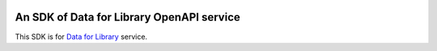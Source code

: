 .. image:: https://travis-ci.org/toracle/data4library.svg?branch=master
    :target: https://travis-ci.org/toracle/data4library

.. image:: https://travis-ci.org/toracle/data4library.svg?branch=devel
    :target: https://travis-ci.org/toracle/data4library


An SDK of Data for Library OpenAPI service
==========================================

This SDK is for `Data for Library <https://www.data4library.kr/>`_ service.
